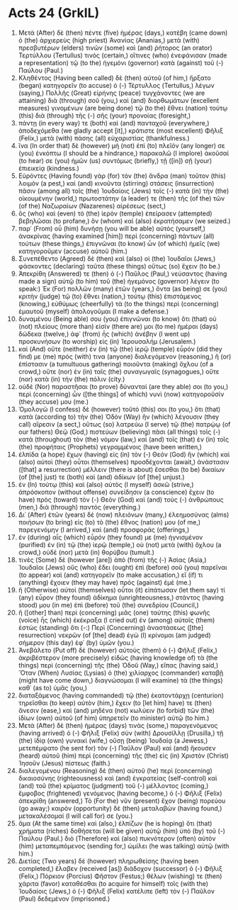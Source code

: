 * Acts 24 (GrkIL)
:PROPERTIES:
:ID: GrkIL/44-ACT24
:END:

1. Μετὰ (After) δὲ (then) πέντε (five) ἡμέρας (days,) κατέβη (came down) ὁ (the) ἀρχιερεὺς (high priest) Ἁνανίας (Ananias,) μετὰ (with) πρεσβυτέρων (elders) τινῶν (some) καὶ (and) ῥήτορος (an orator) Τερτύλλου (Tertullus) τινός (certain,) οἵτινες (who) ἐνεφάνισαν (made a representation) τῷ (to the) ἡγεμόνι (governor) κατὰ (against) τοῦ (-) Παύλου (Paul.)
2. Κληθέντος (Having been called) δὲ (then) αὐτοῦ (of him,) ἤρξατο (began) κατηγορεῖν (to accuse) ὁ (-) Τέρτυλλος (Tertullus,) λέγων (saying,) Πολλῆς (Great) εἰρήνης (peace) τυγχάνοντες (we are attaining) διὰ (through) σοῦ (you,) καὶ (and) διορθωμάτων (excellent measures) γινομένων (are being done) τῷ (to the) ἔθνει (nation) τούτῳ (this) διὰ (through) τῆς (-) σῆς (your) προνοίας (foresight,)
3. πάντῃ (in every way) τε (both) καὶ (and) πανταχοῦ (everywhere,) ἀποδεχόμεθα (we gladly accept [it],) κράτιστε (most excellent) Φῆλιξ (Felix,) μετὰ (with) πάσης (all) εὐχαριστίας (thankfulness.)
4. ἵνα (In order that) δὲ (however) μὴ (not) ἐπὶ (to) πλεῖόν (any longer) σε (you) ἐνκόπτω (I should be a hindrance,) παρακαλῶ (I implore) ἀκοῦσαί (to hear) σε (you) ἡμῶν (us) συντόμως (briefly,) τῇ ([in]) σῇ (your) ἐπιεικείᾳ (kindness.)
5. Εὑρόντες (Having found) γὰρ (for) τὸν (the) ἄνδρα (man) τοῦτον (this) λοιμὸν (a pest,) καὶ (and) κινοῦντα (stirring) στάσεις (insurrection) πᾶσιν (among all) τοῖς (the) Ἰουδαίοις (Jews) τοῖς (-) κατὰ (in) τὴν (the) οἰκουμένην (world,) πρωτοστάτην (a leader) τε (then) τῆς (of the) τῶν (of the) Ναζωραίων (Nazarenes) αἱρέσεως (sect,)
6. ὃς (who) καὶ (even) τὸ (the) ἱερὸν (temple) ἐπείρασεν (attempted) βεβηλῶσαι (to profane,) ὃν (whom) καὶ (also) ἐκρατήσαμεν (we seized.)
8. παρ᾽ (From) οὗ (him) δυνήσῃ (you will be able) αὐτὸς (yourself,) ἀνακρίνας (having examined [him]) περὶ (concerning) πάντων (all) τούτων (these things,) ἐπιγνῶναι (to know) ὧν (of which) ἡμεῖς (we) κατηγοροῦμεν (accuse) αὐτοῦ (him.)
9. Συνεπέθεντο (Agreed) δὲ (then) καὶ (also) οἱ (the) Ἰουδαῖοι (Jews,) φάσκοντες (declaring) ταῦτα (these things) οὕτως (so) ἔχειν (to be.)
10. Ἀπεκρίθη (Answered) τε (then) ὁ (-) Παῦλος (Paul,) νεύσαντος (having made a sign) αὐτῷ (to him) τοῦ (the) ἡγεμόνος (governor) λέγειν (to speak:) Ἐκ (For) πολλῶν (many) ἐτῶν (years,) ὄντα (as being) σε (you) κριτὴν (judge) τῷ (to) ἔθνει (nation,) τούτῳ (this) ἐπιστάμενος (knowing,) εὐθύμως (cheerfully) τὰ (to the things) περὶ (concerning) ἐμαυτοῦ (myself) ἀπολογοῦμαι (I make a defense.)
11. δυναμένου (Being able) σου (you) ἐπιγνῶναι (to know) ὅτι (that) οὐ (not) πλείους (more than) εἰσίν (there are) μοι (to me) ἡμέραι (days) δώδεκα (twelve,) ἀφ᾽ (from) ἧς (which) ἀνέβην (I went up) προσκυνήσων (to worship) εἰς (in) Ἰερουσαλήμ (Jerusalem.)
12. καὶ (And) οὔτε (neither) ἐν (in) τῷ (the) ἱερῷ (temple) εὗρόν (did they find) με (me) πρός (with) τινα (anyone) διαλεγόμενον (reasoning,) ἢ (or) ἐπίστασιν (a tumultuous gathering) ποιοῦντα (making) ὄχλου (of a crowd,) οὔτε (nor) ἐν (in) ταῖς (the) συναγωγαῖς (synagogues,) οὔτε (nor) κατὰ (in) τὴν (the) πόλιν (city.)
13. οὐδὲ (Nor) παραστῆσαι (to prove) δύνανταί (are they able) σοι (to you,) περὶ (concerning) ὧν ([the things] of which) νυνὶ (now) κατηγοροῦσίν (they accuse) μου (me.)
14. Ὁμολογῶ (I confess) δὲ (however) τοῦτό (this) σοι (to you,) ὅτι (that) κατὰ (according to) τὴν (the) Ὁδὸν (Way) ἣν (which) λέγουσιν (they call) αἵρεσιν (a sect,) οὕτως (so) λατρεύω (I serve) τῷ (the) πατρῴῳ (of our fathers) Θεῷ (God,) πιστεύων (believing) πᾶσι (all things) τοῖς (-) κατὰ (throughout) τὸν (the) νόμον (law,) καὶ (and) τοῖς (that) ἐν (in) τοῖς (the) προφήταις (Prophets) γεγραμμένοις (have been written,)
15. ἐλπίδα (a hope) ἔχων (having) εἰς (in) τὸν (-) Θεόν (God) ἣν (which) καὶ (also) αὐτοὶ (they) οὗτοι (themselves) προσδέχονται (await,) ἀνάστασιν ([that] a resurrection) μέλλειν (there is about) ἔσεσθαι (to be) δικαίων (of [the] just) τε (both) καὶ (and) ἀδίκων (of [the] unjust.)
16. ἐν (In) τούτῳ (this) καὶ (also) αὐτὸς (I myself) ἀσκῶ (strive,) ἀπρόσκοπον (without offense) συνείδησιν (a conscience) ἔχειν (to have) πρὸς (toward) τὸν (-) Θεὸν (God) καὶ (and) τοὺς (-) ἀνθρώπους (men,) διὰ (through) παντός (everything.)
17. Δι᾽ (After) ἐτῶν (years) δὲ (now) πλειόνων (many,) ἐλεημοσύνας (alms) ποιήσων (to bring) εἰς (to) τὸ (the) ἔθνος (nation) μου (of me,) παρεγενόμην (I arrived,) καὶ (and) προσφοράς (offerings,)
18. ἐν (during) αἷς (which) εὗρόν (they found) με (me) ἡγνισμένον (purified) ἐν (in) τῷ (the) ἱερῷ (temple,) οὐ (not) μετὰ (with) ὄχλου (a crowd,) οὐδὲ (nor) μετὰ (in) θορύβου (tumult.)
19. τινὲς (Some) δὲ (however [are]) ἀπὸ (from) τῆς (-) Ἀσίας (Asia,) Ἰουδαῖοι (Jews) οὓς (who) ἔδει (ought) ἐπὶ (before) σοῦ (you) παρεῖναι (to appear) καὶ (and) κατηγορεῖν (to make accusation,) εἴ (if) τι (anything) ἔχοιεν (they may have) πρὸς (against) ἐμέ (me.)
20. ἢ (Otherwise) αὐτοὶ (themselves) οὗτοι (it) εἰπάτωσαν (let them say) τί (any) εὗρον (they found) ἀδίκημα (unrighteousness,) στάντος (having stood) μου (in me) ἐπὶ (before) τοῦ (the) συνεδρίου (Council,)
21. ἢ ([other] than) περὶ (concerning) μιᾶς (one) ταύτης (this) φωνῆς (voice) ἧς (which) ἐκέκραξα (I cried out) ἐν (among) αὐτοῖς (them) ἑστὼς (standing) ὅτι (-:) Περὶ (Concerning) ἀναστάσεως ([the] resurrection) νεκρῶν (of [the] dead) ἐγὼ (I) κρίνομαι (am judged) σήμερον (this day) ἐφ᾽ (by) ὑμῶν (you.)
22. Ἀνεβάλετο (Put off) δὲ (however) αὐτοὺς (them) ὁ (-) Φῆλιξ (Felix,) ἀκριβέστερον (more precisely) εἰδὼς (having knowledge of) τὰ (the things) περὶ (concerning) τῆς (the) Ὁδοῦ (Way,) εἴπας (having said,) Ὅταν (When) Λυσίας (Lysias) ὁ (the) χιλίαρχος (commander) καταβῇ (might have come down,) διαγνώσομαι (I will examine) τὰ (the things) καθ᾽ (as to) ὑμᾶς (you,)
23. διαταξάμενος (having commanded) τῷ (the) ἑκατοντάρχῃ (centurion) τηρεῖσθαι (to keep) αὐτὸν (him,) ἔχειν (to [let him] have) τε (then) ἄνεσιν (ease,) καὶ (and) μηδένα (not) κωλύειν (to forbid) τῶν (the) ἰδίων (own) αὐτοῦ (of him) ὑπηρετεῖν (to minister) αὐτῷ (to him.)
24. Μετὰ (After) δὲ (then) ἡμέρας (days) τινὰς (some,) παραγενόμενος (having arrived) ὁ (-) Φῆλιξ (Felix) σὺν (with) Δρουσίλλῃ (Drusilla,) τῇ (the) ἰδίᾳ (own) γυναικὶ (wife,) οὔσῃ (being) Ἰουδαίᾳ (a Jewess,) μετεπέμψατο (he sent for) τὸν (-) Παῦλον (Paul) καὶ (and) ἤκουσεν (heard) αὐτοῦ (him) περὶ (concerning) τῆς (the) εἰς (in) Χριστὸν (Christ) Ἰησοῦν (Jesus) πίστεως (faith.)
25. διαλεγομένου (Reasoning) δὲ (then) αὐτοῦ (he) περὶ (concerning) δικαιοσύνης (righteousness) καὶ (and) ἐγκρατείας (self-control) καὶ (and) τοῦ (the) κρίματος (judgment) τοῦ (-) μέλλοντος (coming,) ἔμφοβος (frightened) γενόμενος (having become,) ὁ (-) Φῆλιξ (Felix) ἀπεκρίθη (answered,) Τὸ (For the) νῦν (present) ἔχον (being) πορεύου (go away;) καιρὸν (opportunity) δὲ (then) μεταλαβὼν (having found,) μετακαλέσομαί (I will call for) σε (you.)
26. ἅμα (At the same time) καὶ (also,) ἐλπίζων (he is hoping) ὅτι (that) χρήματα (riches) δοθήσεται (will be given) αὐτῷ (him) ὑπὸ (by) τοῦ (-) Παύλου (Paul.) διὸ (Therefore) καὶ (also) πυκνότερον (often) αὐτὸν (him) μεταπεμπόμενος (sending for,) ὡμίλει (he was talking) αὐτῷ (with him.)
27. Διετίας (Two years) δὲ (however) πληρωθείσης (having been completed,) ἔλαβεν (received [as]) διάδοχον (successor) ὁ (-) Φῆλιξ (Felix,) Πόρκιον (Porcius) Φῆστον (Festus;) θέλων (wishing) τε (then) χάριτα (favor) καταθέσθαι (to acquire for himself) τοῖς (with the) Ἰουδαίοις (Jews,) ὁ (-) Φῆλιξ (Felix) κατέλιπε (left) τὸν (-) Παῦλον (Paul) δεδεμένον (imprisoned.)
